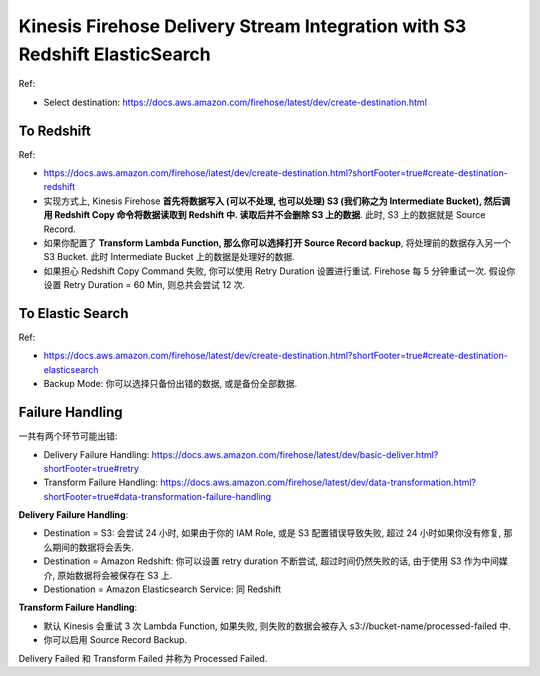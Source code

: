 Kinesis Firehose Delivery Stream Integration with S3 Redshift ElasticSearch
==============================================================================

Ref:

- Select destination: https://docs.aws.amazon.com/firehose/latest/dev/create-destination.html


To Redshift
------------------------------------------------------------------------------

Ref:

- https://docs.aws.amazon.com/firehose/latest/dev/create-destination.html?shortFooter=true#create-destination-redshift

- 实现方式上, Kinesis Firehose **首先将数据写入 (可以不处理, 也可以处理) S3 (我们称之为  Intermediate Bucket), 然后调用 Redshift Copy 命令将数据读取到 Redshift 中. 读取后并不会删除 S3 上的数据**. 此时, S3 上的数据就是 Source Record.
- 如果你配置了 **Transform Lambda Function, 那么你可以选择打开 Source Record backup**, 将处理前的数据存入另一个 S3 Bucket. 此时 Intermediate Bucket 上的数据是处理好的数据.
- 如果担心 Redshift Copy Command 失败, 你可以使用 Retry Duration 设置进行重试. Firehose 每 5 分钟重试一次. 假设你设置 Retry Duration = 60 Min, 则总共会尝试 12 次.


To Elastic Search
------------------------------------------------------------------------------

Ref:

- https://docs.aws.amazon.com/firehose/latest/dev/create-destination.html?shortFooter=true#create-destination-elasticsearch

- Backup Mode: 你可以选择只备份出错的数据, 或是备份全部数据.



Failure Handling
------------------------------------------------------------------------------

一共有两个环节可能出错:

- Delivery Failure Handling: https://docs.aws.amazon.com/firehose/latest/dev/basic-deliver.html?shortFooter=true#retry
- Transform Failure Handling: https://docs.aws.amazon.com/firehose/latest/dev/data-transformation.html?shortFooter=true#data-transformation-failure-handling

**Delivery Failure Handling**:

- Destination = S3: 会尝试 24 小时, 如果由于你的 IAM Role, 或是 S3 配置错误导致失败, 超过 24 小时如果你没有修复, 那么期间的数据将会丢失.
- Destination = Amazon Redshift: 你可以设置 retry duration 不断尝试, 超过时间仍然失败的话, 由于使用 S3 作为中间媒介, 原始数据将会被保存在 S3 上.
- Destionation = Amazon Elasticsearch Service: 同 Redshift

**Transform Failure Handling**:

- 默认 Kinesis 会重试 3 次 Lambda Function, 如果失败, 则失败的数据会被存入 s3://bucket-name/processed-failed 中.
- 你可以启用 Source Record Backup.

Delivery Failed 和 Transform Failed 并称为 Processed Failed.
